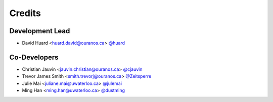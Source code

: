 =======
Credits
=======

Development Lead
----------------

* David Huard <huard.david@ouranos.ca> `@huard <https://github.com/huard>`_

Co-Developers
-------------

* Christian Jauvin <jauvin.christian@ouranos.ca> `@cjauvin <https://github.com/cjauvin>`_
* Trevor James Smith <smith.trevorj@ouranos.ca> `@Zeitsperre <https://github.com/Zeitsperre>`_
* Julie Mai <juliane.mai@uwaterloo.ca> `@julemai <https://github.com/julemai>`_
* Ming Han <ming.han@uwaterloo.ca> `@dustming <https://github.com/dustming>`_
